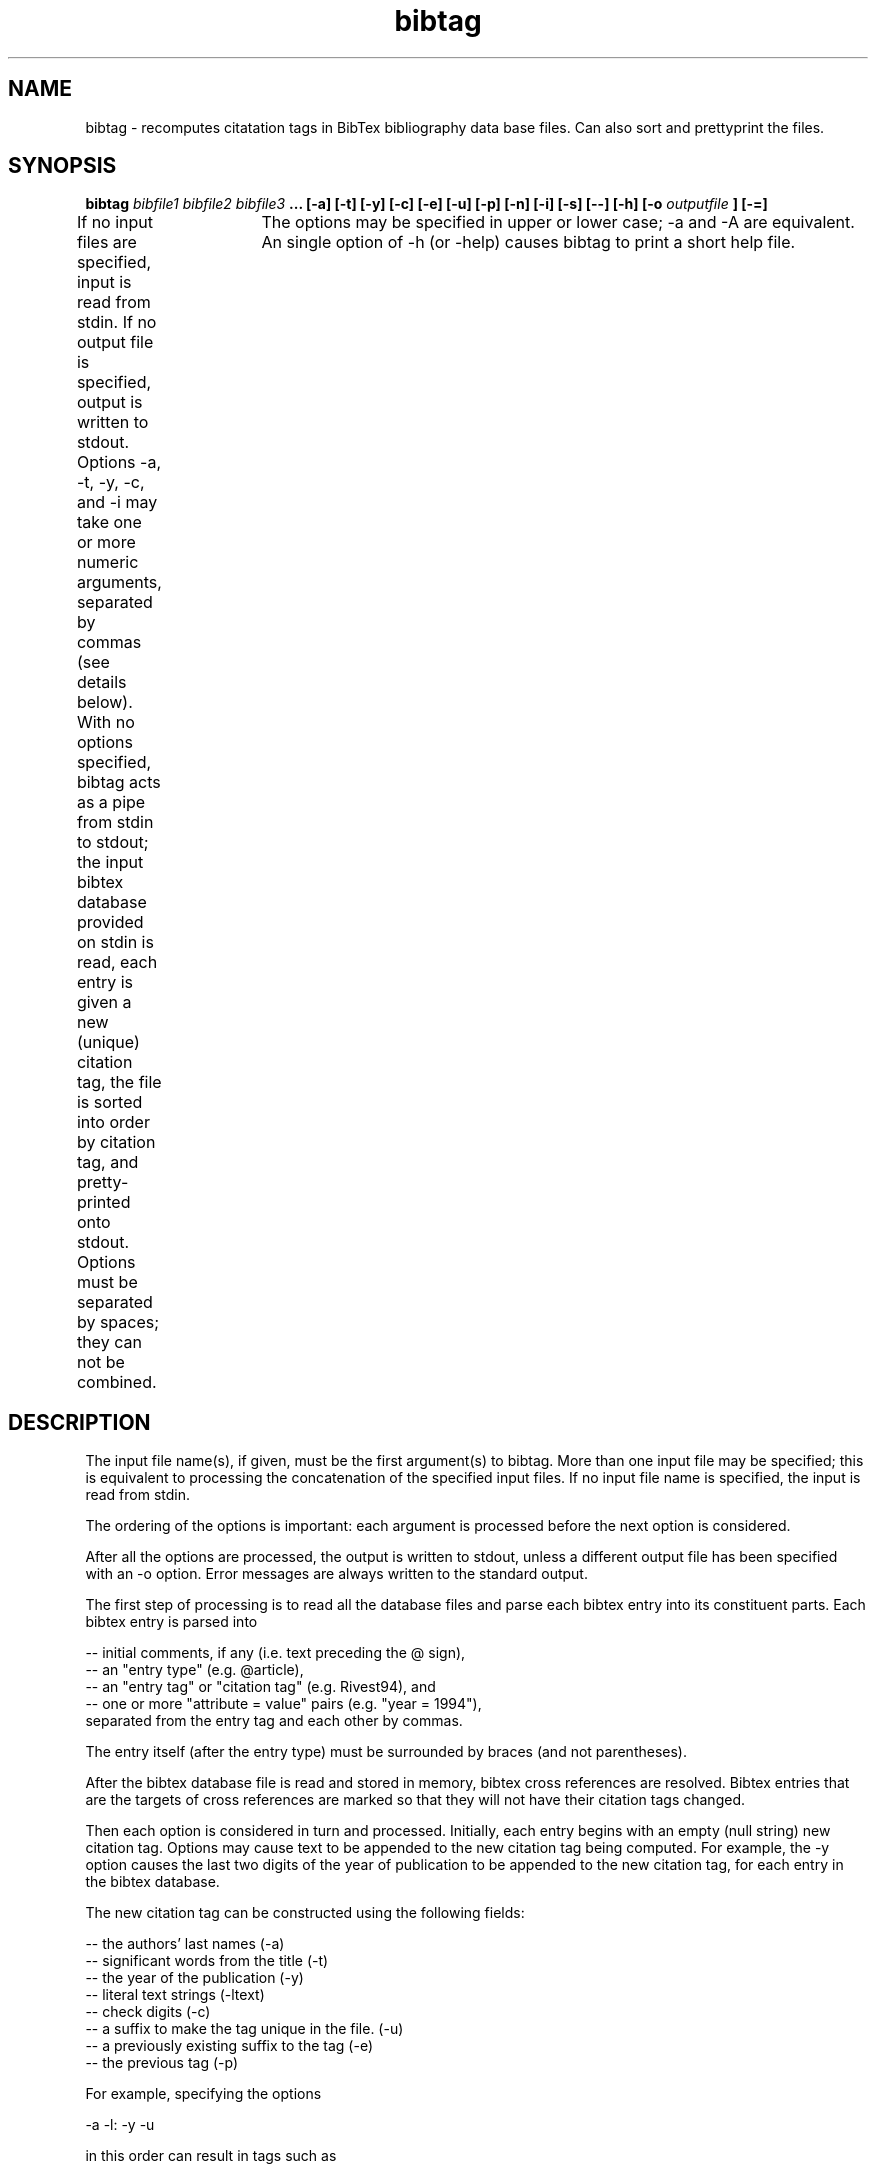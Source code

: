 .TH bibtag 1 "June 1995" "User Manuals"
.SH NAME
bibtag \- recomputes citatation tags in BibTex bibliography data base files. 
Can also sort and prettyprint the files.

.SH SYNOPSIS

.B bibtag 
.I bibfile1 bibfile2 bibfile3
.B ...
.B       [-a] [-t] [-y] [-c] [-e] [-u] [-p]
.B       [-n] [-i] [-s] [--]
.B       [-h]
.B       [-o
.I outputfile
.B ] 
.B       [-=]

If no input files are specified, input is read from stdin.
If no output file is specified, output is written to stdout.
Options -a, -t, -y, -c, and -i may take one or more numeric arguments,
separated by commas (see details below).  With no options specified,
bibtag acts as a pipe from stdin to stdout; the input bibtex database
provided on stdin is read, each entry is given a new (unique) citation
tag, the file is sorted into order by citation tag, and pretty-printed
onto stdout.   Options must be separated by spaces; they can not be 
combined.	The options may be specified in upper or lower case; -a 
and -A are equivalent.  An single option of -h (or -help) causes bibtag
to print a short help file.

.SH DESCRIPTION

The input file name(s), if given, must be the first argument(s) to
bibtag.  More than one input file may be specified; this is equivalent
to processing the concatenation of the specified input files.
If no input file name is specified, the input is read from stdin.

The ordering of the options is important: each argument is processed 
before the next option is considered. 

After all the options are processed, the output is written to stdout,
unless a different output file has been specified with an -o option.  
Error messages are always written to the standard output.

The first step of processing is to read all the database files and 
parse each bibtex entry into its constituent parts.  Each bibtex entry 
is parsed into

   -- initial comments, if any (i.e. text preceding the @ sign),
   -- an "entry type" (e.g. @article),
   -- an "entry tag" or "citation tag" (e.g. Rivest94), and
   -- one or more "attribute = value" pairs (e.g. "year = 1994"),
      separated from the entry tag and each other by commas.

The entry itself (after the entry type) must be surrounded by
braces (and not parentheses).
 
After the bibtex database file is read and stored in memory, bibtex cross
references are resolved.  Bibtex entries that are the targets of cross
references are marked so that they will not have their citation tags
changed.

Then each option is considered in turn and processed.  Initially, each
entry begins with an empty (null string) new citation tag.  Options may 
cause text to be appended to the new citation tag being computed.  For
example, the -y option causes the last two digits of the year of 
publication to be appended to the new citation tag, for each entry in
the bibtex database.

The new citation tag can be constructed using the following fields:

   -- the authors' last names (-a)
   -- significant words from the title (-t)
   -- the year of the publication (-y)
   -- literal text strings (-ltext)
   -- check digits (-c)
   -- a suffix to make the tag unique in the file. (-u)
   -- a previously existing suffix to the tag (-e)
   -- the previous tag (-p)

For example, specifying the options

     -a -l: -y -u

in this order can result in tags such as

     Rivest:90
     Meyer:89b
     MicaliGoWi:85c

The lengths of these fields are controllable by arguments to the options.
A more detailed description of the operation of these options is given 
below.

It is possible to override bibtag's computation of a new citation tag
for certain entries where bibtag's operation gives unsatisfactory
results.  If you wish to force the citation tag for a given entry to
a certain value, then include an attribute/value line in the entry
of the form:

     newtag = {foo},

where "foo" is the tag you wish bibtag to give this entry whenever
bibtag processes this file.  (The newtag entry is preserved in the
output of bibtag.)

.SH OPTIONS

The following six options can be used to specify how bibtag should 
construct the new citation tag:

.IP -a
Insert author name(s) into the tag being computed.
This option can take zero to three optional numeric arguments:
.RS
.IP -af
f (a number) is an upper bound on how many 
	   characters to use from the first author's last name.
.IP -af,s
same, but also s (a number) is an upper bound on
how many characters to use from the second (and 
later) authors' last names.
.IP -af,s,n
same, but also places an upper bound n on the total
number of last names to use.
.RE
.IP
If no arguments are given, the default settings is equivalent
to -a12,2,6 (at most twelve characters from the first author's
last name, at most two characters from each subsequence 
author's last name, with at most six names total.
An interesting variant is -a1,1 which uses just the first 
letter of each author's last name.

The first letter of each author's last name is capitalized, and
an additional letters from his last name are given in lower 
case.  Hyphens and prefixes (Von, Van, De, etc) are preserved,                 although the preservation of hyphens can be turned off with the
"--" option.
.IP --
This option causes any hyphens in an author's name to be dropped. The
default is to use the hyphens, if present in authors' names.  This
option should be given before the -a option.
.IP -y
Append the last two digits of the year to the new citation tag.
An optional numeric argument can be given, specifying how
many digits of the year (starting with the low-order digits)
to include.  For example, -y4 appends the entire year to the 
tag, and -y is equivalent to -y2.
.IP -lxxx
Append the literal string xxx to the new citation tag.
For example, if you wanted every tag in a given file to
start with "focs89:", you could specify	-lfocs89:
as the first option.  To have a format such as author:year,
give options -a -l: -y
.IP -t
Append significant words from title to the new citation tag.
Small articles and prepositions (the, of, etc.) are skipped.
This option can take 1 to three optional numeric arguments,
similar in function to the arguments for the -a option:
.RS
.IP -tf
f (a number) is an upper bound on how many 
characters to use from the first word of title.
.IP -tf,s
same, but also s (a number) is an upper bound on
how many characters to use from the second (and 
later) words from title.
.IP -tf,s,n
same, but also places an upper bound n on the total
number of words from title to use.
.RE
.IP
The option -t with no argument is equivalent to -t1,1,5 
which takes just the first letter from up to five title words.
The first letter of each title word used is capitalized, and
subsequent letters from each word are given in lower case.
.IP -p
Append the previous bibtex citation tag to the new citation 
tag.  This can be useful if you just want to preserve the
existing tags: just give -p as the only citation tag
option.   This can also be useful if you just want to 
prepend a common prefix (e.g. "stoc:") to all
the tags in the file (use the options -lstoc: -p).

.RE
The following three options are available to help ensure that each entry
has a unique citation tag.
.IP -c
Append "check digits" to the new citation tag.  An optional 
numeric argument can be given, specifying how many check digits
are desired. (The default is 1, if no argument is given.)  
The "check digits" are lower-case letters computed 
pseudo-randomly from all of the value fields in the bibtex 
entry, except the oldtag or newtag entries, if present.  
Using check digits can provide a probabilistic method of 
avoiding duplicate tag names.  For example, the specifiers
-a -y -c2
will add two check digits after the author and year that will
have a good chance of avoiding duplicate tags.
.IP -e
This option compares the newly computed citation tag with
the previous bibtex citation tag.  If the new tag is a prefix
the existing tag, then the new citation tag is extended so
that it is equal to the previous citation tag.  This option 
can be useful to preserve tag extensions whose purpose is 
to avoid duplicate tags.  If the new citation tag was not
a prefix of the existing tag, nothing is done.
.IP -u
If this option is used, it should be the last one specified.
If present, this option causes bibtag to guarantee that the
computed tag will be unique in the file, by adding a small
extension if necessary.  (Typically the extension will be
an "a", "b", etc, but because of the hashing technique used
for this option there is no guarantee that the extensions
will be chosen in order, although this is likely.)
Note that if an entry has a "newtag" entry, then the -u
option will NOT apply to that entry; the newtag field
takes priority.

.RE
If none of the above options are specified, then bibtag assumes that you meant:
-a12,2,5 -y2 -e -u
This default for bibtag includes the authors' names and year, any
previous extensions, and guarantees uniqueness of tags.  (Except possibly
for entries with newtag attributes, or for cross-reference targets, which
are not affected by the options specified how new tags are to be 
computed.) 

You may wish to keep a record of the previous bibtex citation tag for
all entries that have their citation tags changed by bibtag.  This ensures
that you can undo the effects of bibtag, for instance.  The -s option
allows this:
.IP -s
Save the old (replaced) tag, if the newly computed one is 
different.  The old tag is saved under the attribute "oldtag" 
in the output entry.

.RE
Once all the the entries have their new citation tags, bibtag sorts the
database file into order by these new citation tags.  More precisely, 
the file is put into the following order:

   (1) Any initial text that was in the file.
   (2) The @preamble entry, if present.
   (3) The @string definitions, in the order they were given.
   (4) The entries, with the cross-ref targets given last.

This order is always used for output.  Note that comments preceding a
given bibtex entry are kept with that entry.
The sorting of the entries within (4) can be suppressed with the -n 
option:
.IP -n
Suppress the sorting of entries by their citation tags.

.RE
The following options affect how bibtag produces its output:
.IP -ofn
Place output in file named fn.
The file name can also be given as the next argument,
rather than as part of the -o option itself; the
following are equivalent:

   bibtag A.bib -oB.bib
   bibtag A.bib -o B.bib

The default is to write to the standard output.
.IP -b
When printing values, surround them with braces.
.IP -q
When printing values, surround them with quotes.
The default is to leave braces/quotes as they are.
.IP -=
Print a compact equals sign (not surrounded by spaces)
between attribute and value, rather than a space-surrounded
equals sign.
.IP -inn,mm
Indent all attributes by nn spaces and start all values 
in column mm.   
If the value takes many lines to print, the continuation
lines are also indented to start in column mm.
The second argument may be omitted.
The default is -i0,15
The option i0,0 causes everything to be left-justified as
much as possible.

.RE
Here are some examples of bibtag commands, together with examples of
the citation tags they can result in (in brackets):

   bibtag A.bib -a -y -e -u                     [Rivest94a]
   bibtag A.bib -a -l- -y -l- -t -l- -c2        [Rivest-94-DL-xo]
   bibtag A.bib -a1,1 -l- -y -l: -t             [RSA-78:MODSP]

Here are two simple bibtag commands that might be useful:

   bibtag A.bib -p -n               -- just pretty-prints the file
   bibtag A.bib -p                  -- sorts and pretty-prints the file

If the newly computed tag is different than the existing tag, then
a message of the form:

   Bibtag: old-tag ==> new-tag

is written out to stderr. (If you do not choose to write the 
bibtag output to a separate file, then stderr and stdout will both
go to your console, and the tag-change messages will all appear first
before the output file.)

.SH PROBLEMS

If you have trouble using bibtag, you can try using bibclean first
to clean up the file into a standard format.  Bibtag does not
require that the input file be in the form produced by bibclean, but
it is known to work well in this case.  

Send bug reports to rivest@theory.lcs.mit.edu.  I may or may
not fix bugs reported to me, depending on how busy I am with other
things.

The source code is available.  If you fix a bug or make improvements
yourself, please send me a copy of the corrected/modified source code.

This software is made freely available "as is" for your use.  You
may modify the software in any way that you wish.  No warranty is
made as to the suitability of this software for any particular 
purpose; the user takes all risks for its use.  No copyright,
trademark, or patent claims are made on this software or its name.
Source code can be found by anonymous ftp to theory.lcs.mit.edu
and looking in the pub/rivest/bibtag directory.

Bibtag can handle the concatenation character # in value strings,
although the -b and -q options are not guaranteed to work properly
if the # character is present.  If you specify the -b option 
(braces) on a file that has values formed by concatenation, then 
a line of the form

   title = "focs" # "1989"

for example, would be turned into

   title = {focs" # "1989}

which is improper.

Bibtag runs fine when compiled by gcc on a sparcstation.  Portability
to other platforms is not guaranteed...

.SH VERSION
1.0
.SH AUTHOR
Ronald L. Rivest (rivest@theory.lcs.mit.edu)
.SH DATE
June 4, 1995

